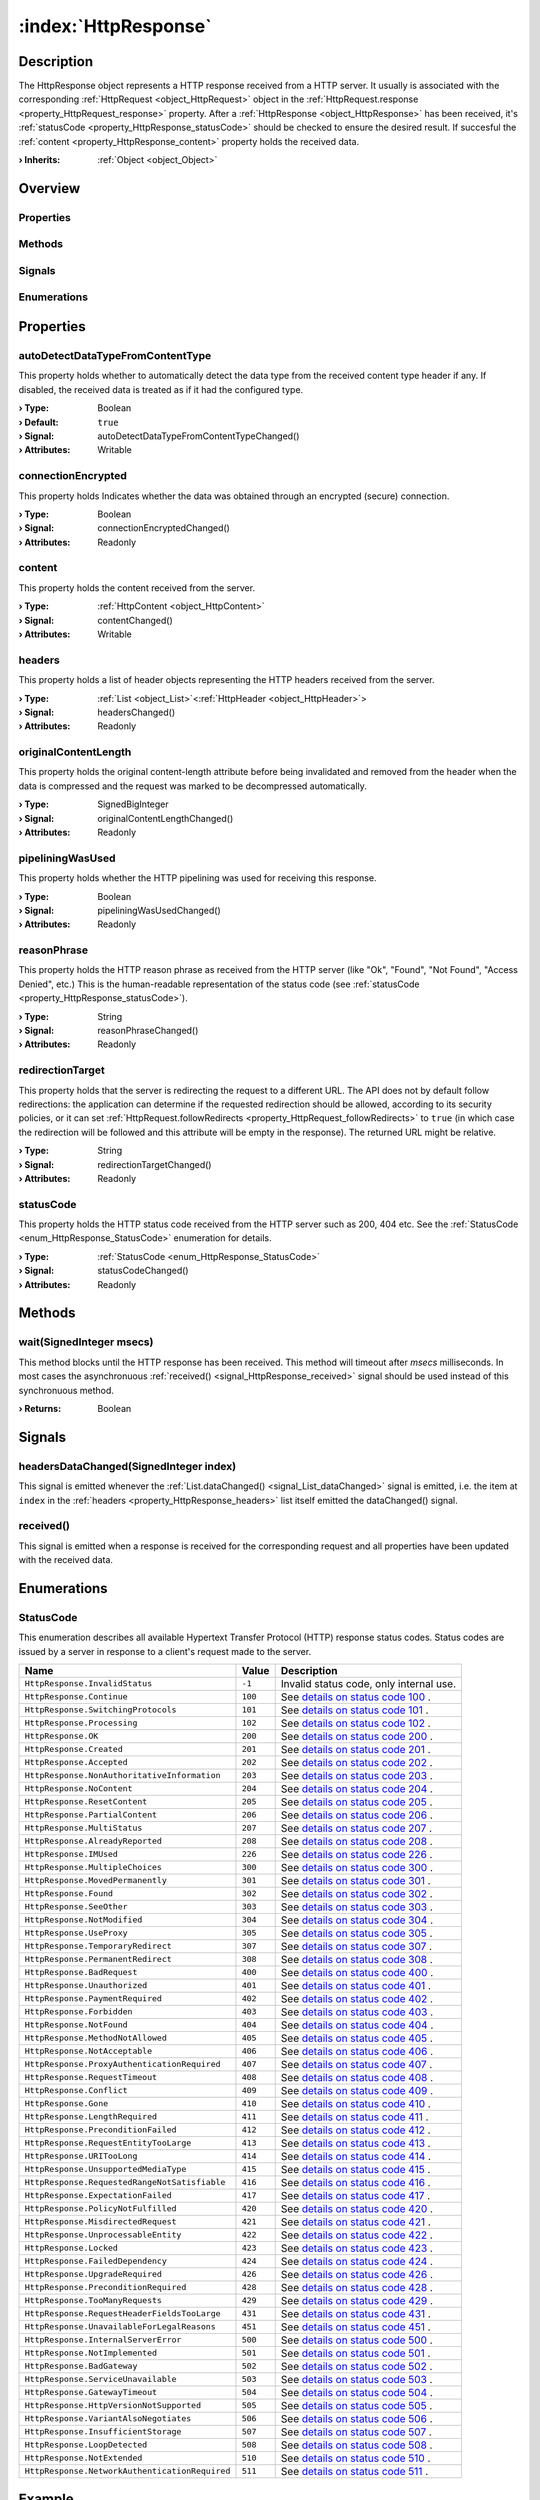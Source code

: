 
.. _object_HttpResponse:


:index:`HttpResponse`
---------------------

Description
***********

The HttpResponse object represents a HTTP response received from a HTTP server. It usually is associated with the corresponding :ref:`HttpRequest <object_HttpRequest>` object in the :ref:`HttpRequest.response <property_HttpRequest_response>` property. After a :ref:`HttpResponse <object_HttpResponse>` has been received, it's :ref:`statusCode <property_HttpResponse_statusCode>` should be checked to ensure the desired result. If succesful the :ref:`content <property_HttpResponse_content>` property holds the received data.

:**› Inherits**: :ref:`Object <object_Object>`

Overview
********

Properties
++++++++++

.. hlist::
  :columns: 2

  * :ref:`autoDetectDataTypeFromContentType <property_HttpResponse_autoDetectDataTypeFromContentType>`
  * :ref:`connectionEncrypted <property_HttpResponse_connectionEncrypted>`
  * :ref:`content <property_HttpResponse_content>`
  * :ref:`headers <property_HttpResponse_headers>`
  * :ref:`originalContentLength <property_HttpResponse_originalContentLength>`
  * :ref:`pipeliningWasUsed <property_HttpResponse_pipeliningWasUsed>`
  * :ref:`reasonPhrase <property_HttpResponse_reasonPhrase>`
  * :ref:`redirectionTarget <property_HttpResponse_redirectionTarget>`
  * :ref:`statusCode <property_HttpResponse_statusCode>`
  * :ref:`Object.objectId <property_Object_objectId>`
  * :ref:`Object.parent <property_Object_parent>`

Methods
+++++++

.. hlist::
  :columns: 1

  * :ref:`wait() <method_HttpResponse_wait>`
  * :ref:`Object.deserializeProperties() <method_Object_deserializeProperties>`
  * :ref:`Object.fromJson() <method_Object_fromJson>`
  * :ref:`Object.toJson() <method_Object_toJson>`

Signals
+++++++

.. hlist::
  :columns: 1

  * :ref:`headersDataChanged() <signal_HttpResponse_headersDataChanged>`
  * :ref:`received() <signal_HttpResponse_received>`
  * :ref:`Object.completed() <signal_Object_completed>`

Enumerations
++++++++++++

.. hlist::
  :columns: 1

  * :ref:`StatusCode <enum_HttpResponse_StatusCode>`



Properties
**********


.. _property_HttpResponse_autoDetectDataTypeFromContentType:

.. _signal_HttpResponse_autoDetectDataTypeFromContentTypeChanged:

.. index::
   single: autoDetectDataTypeFromContentType

autoDetectDataTypeFromContentType
+++++++++++++++++++++++++++++++++

This property holds whether to automatically detect the data type from the received content type header if any. If disabled, the received data is treated as if it had the configured type.

:**› Type**: Boolean
:**› Default**: ``true``
:**› Signal**: autoDetectDataTypeFromContentTypeChanged()
:**› Attributes**: Writable


.. _property_HttpResponse_connectionEncrypted:

.. _signal_HttpResponse_connectionEncryptedChanged:

.. index::
   single: connectionEncrypted

connectionEncrypted
+++++++++++++++++++

This property holds Indicates whether the data was obtained through an encrypted (secure) connection.

:**› Type**: Boolean
:**› Signal**: connectionEncryptedChanged()
:**› Attributes**: Readonly


.. _property_HttpResponse_content:

.. _signal_HttpResponse_contentChanged:

.. index::
   single: content

content
+++++++

This property holds the content received from the server.

:**› Type**: :ref:`HttpContent <object_HttpContent>`
:**› Signal**: contentChanged()
:**› Attributes**: Writable


.. _property_HttpResponse_headers:

.. _signal_HttpResponse_headersChanged:

.. index::
   single: headers

headers
+++++++

This property holds a list of header objects representing the HTTP headers received from the server.

:**› Type**: :ref:`List <object_List>`\<:ref:`HttpHeader <object_HttpHeader>`>
:**› Signal**: headersChanged()
:**› Attributes**: Readonly


.. _property_HttpResponse_originalContentLength:

.. _signal_HttpResponse_originalContentLengthChanged:

.. index::
   single: originalContentLength

originalContentLength
+++++++++++++++++++++

This property holds the original content-length attribute before being invalidated and removed from the header when the data is compressed and the request was marked to be decompressed automatically.

:**› Type**: SignedBigInteger
:**› Signal**: originalContentLengthChanged()
:**› Attributes**: Readonly


.. _property_HttpResponse_pipeliningWasUsed:

.. _signal_HttpResponse_pipeliningWasUsedChanged:

.. index::
   single: pipeliningWasUsed

pipeliningWasUsed
+++++++++++++++++

This property holds whether the HTTP pipelining was used for receiving this response.

:**› Type**: Boolean
:**› Signal**: pipeliningWasUsedChanged()
:**› Attributes**: Readonly


.. _property_HttpResponse_reasonPhrase:

.. _signal_HttpResponse_reasonPhraseChanged:

.. index::
   single: reasonPhrase

reasonPhrase
++++++++++++

This property holds the HTTP reason phrase as received from the HTTP server (like "Ok", "Found", "Not Found", "Access Denied", etc.) This is the human-readable representation of the status code (see :ref:`statusCode <property_HttpResponse_statusCode>`).

:**› Type**: String
:**› Signal**: reasonPhraseChanged()
:**› Attributes**: Readonly


.. _property_HttpResponse_redirectionTarget:

.. _signal_HttpResponse_redirectionTargetChanged:

.. index::
   single: redirectionTarget

redirectionTarget
+++++++++++++++++

This property holds that the server is redirecting the request to a different URL. The API does not by default follow redirections: the application can determine if the requested redirection should be allowed, according to its security policies, or it can set :ref:`HttpRequest.followRedirects <property_HttpRequest_followRedirects>` to ``true`` (in which case the redirection will be followed and this attribute will be empty in the response). The returned URL might be relative.

:**› Type**: String
:**› Signal**: redirectionTargetChanged()
:**› Attributes**: Readonly


.. _property_HttpResponse_statusCode:

.. _signal_HttpResponse_statusCodeChanged:

.. index::
   single: statusCode

statusCode
++++++++++

This property holds the HTTP status code received from the HTTP server such as 200, 404 etc. See the :ref:`StatusCode <enum_HttpResponse_StatusCode>` enumeration for details.

:**› Type**: :ref:`StatusCode <enum_HttpResponse_StatusCode>`
:**› Signal**: statusCodeChanged()
:**› Attributes**: Readonly

Methods
*******


.. _method_HttpResponse_wait:

.. index::
   single: wait

wait(SignedInteger msecs)
+++++++++++++++++++++++++

This method blocks until the HTTP response has been received. This method will timeout after `msecs` milliseconds. In most cases the asynchronuous :ref:`received() <signal_HttpResponse_received>` signal should be used instead of this synchronuous method.

:**› Returns**: Boolean


Signals
*******


.. _signal_HttpResponse_headersDataChanged:

.. index::
   single: headersDataChanged

headersDataChanged(SignedInteger index)
+++++++++++++++++++++++++++++++++++++++

This signal is emitted whenever the :ref:`List.dataChanged() <signal_List_dataChanged>` signal is emitted, i.e. the item at ``index`` in the :ref:`headers <property_HttpResponse_headers>` list itself emitted the dataChanged() signal.



.. _signal_HttpResponse_received:

.. index::
   single: received

received()
++++++++++

This signal is emitted when a response is received for the corresponding request and all properties have been updated with the received data.


Enumerations
************


.. _enum_HttpResponse_StatusCode:

.. index::
   single: StatusCode

StatusCode
++++++++++

This enumeration describes all available Hypertext Transfer Protocol (HTTP) response status codes. Status codes are issued by a server in response to a client's request made to the server.

.. index::
   single: HttpResponse.InvalidStatus
.. index::
   single: HttpResponse.Continue
.. index::
   single: HttpResponse.SwitchingProtocols
.. index::
   single: HttpResponse.Processing
.. index::
   single: HttpResponse.OK
.. index::
   single: HttpResponse.Created
.. index::
   single: HttpResponse.Accepted
.. index::
   single: HttpResponse.NonAuthoritativeInformation
.. index::
   single: HttpResponse.NoContent
.. index::
   single: HttpResponse.ResetContent
.. index::
   single: HttpResponse.PartialContent
.. index::
   single: HttpResponse.MultiStatus
.. index::
   single: HttpResponse.AlreadyReported
.. index::
   single: HttpResponse.IMUsed
.. index::
   single: HttpResponse.MultipleChoices
.. index::
   single: HttpResponse.MovedPermanently
.. index::
   single: HttpResponse.Found
.. index::
   single: HttpResponse.SeeOther
.. index::
   single: HttpResponse.NotModified
.. index::
   single: HttpResponse.UseProxy
.. index::
   single: HttpResponse.TemporaryRedirect
.. index::
   single: HttpResponse.PermanentRedirect
.. index::
   single: HttpResponse.BadRequest
.. index::
   single: HttpResponse.Unauthorized
.. index::
   single: HttpResponse.PaymentRequired
.. index::
   single: HttpResponse.Forbidden
.. index::
   single: HttpResponse.NotFound
.. index::
   single: HttpResponse.MethodNotAllowed
.. index::
   single: HttpResponse.NotAcceptable
.. index::
   single: HttpResponse.ProxyAuthenticationRequired
.. index::
   single: HttpResponse.RequestTimeout
.. index::
   single: HttpResponse.Conflict
.. index::
   single: HttpResponse.Gone
.. index::
   single: HttpResponse.LengthRequired
.. index::
   single: HttpResponse.PreconditionFailed
.. index::
   single: HttpResponse.RequestEntityTooLarge
.. index::
   single: HttpResponse.URITooLong
.. index::
   single: HttpResponse.UnsupportedMediaType
.. index::
   single: HttpResponse.RequestedRangeNotSatisfiable
.. index::
   single: HttpResponse.ExpectationFailed
.. index::
   single: HttpResponse.PolicyNotFulfilled
.. index::
   single: HttpResponse.MisdirectedRequest
.. index::
   single: HttpResponse.UnprocessableEntity
.. index::
   single: HttpResponse.Locked
.. index::
   single: HttpResponse.FailedDependency
.. index::
   single: HttpResponse.UpgradeRequired
.. index::
   single: HttpResponse.PreconditionRequired
.. index::
   single: HttpResponse.TooManyRequests
.. index::
   single: HttpResponse.RequestHeaderFieldsTooLarge
.. index::
   single: HttpResponse.UnavailableForLegalReasons
.. index::
   single: HttpResponse.InternalServerError
.. index::
   single: HttpResponse.NotImplemented
.. index::
   single: HttpResponse.BadGateway
.. index::
   single: HttpResponse.ServiceUnavailable
.. index::
   single: HttpResponse.GatewayTimeout
.. index::
   single: HttpResponse.HttpVersionNotSupported
.. index::
   single: HttpResponse.VariantAlsoNegotiates
.. index::
   single: HttpResponse.InsufficientStorage
.. index::
   single: HttpResponse.LoopDetected
.. index::
   single: HttpResponse.NotExtended
.. index::
   single: HttpResponse.NetworkAuthenticationRequired
.. list-table::
  :widths: auto
  :header-rows: 1

  * - Name
    - Value
    - Description

      .. _enumitem_HttpResponse_InvalidStatus:
  * - ``HttpResponse.InvalidStatus``
    - ``-1``
    - Invalid status code, only internal use.

      .. _enumitem_HttpResponse_Continue:
  * - ``HttpResponse.Continue``
    - ``100``
    - See `details on status code 100 <https://tools.ietf.org/html/rfc2616#section-10.1.1>`_ .

      .. _enumitem_HttpResponse_SwitchingProtocols:
  * - ``HttpResponse.SwitchingProtocols``
    - ``101``
    - See `details on status code 101 <https://tools.ietf.org/html/rfc2616#section-10.1.2>`_ .

      .. _enumitem_HttpResponse_Processing:
  * - ``HttpResponse.Processing``
    - ``102``
    - See `details on status code 102 <https://tools.ietf.org/html/rfc2518#section-10.1>`_ .

      .. _enumitem_HttpResponse_OK:
  * - ``HttpResponse.OK``
    - ``200``
    - See `details on status code 200 <https://tools.ietf.org/html/rfc2616#section-10.2.1>`_ .

      .. _enumitem_HttpResponse_Created:
  * - ``HttpResponse.Created``
    - ``201``
    - See `details on status code 201 <https://tools.ietf.org/html/rfc2616#section-10.2.2>`_ .

      .. _enumitem_HttpResponse_Accepted:
  * - ``HttpResponse.Accepted``
    - ``202``
    - See `details on status code 202 <https://tools.ietf.org/html/rfc2616#section-10.2.3>`_ .

      .. _enumitem_HttpResponse_NonAuthoritativeInformation:
  * - ``HttpResponse.NonAuthoritativeInformation``
    - ``203``
    - See `details on status code 203 <https://tools.ietf.org/html/rfc2616#section-10.2.4>`_ .

      .. _enumitem_HttpResponse_NoContent:
  * - ``HttpResponse.NoContent``
    - ``204``
    - See `details on status code 204 <https://tools.ietf.org/html/rfc2616#section-10.2.5>`_ .

      .. _enumitem_HttpResponse_ResetContent:
  * - ``HttpResponse.ResetContent``
    - ``205``
    - See `details on status code 205 <https://tools.ietf.org/html/rfc2616#section-10.2.6>`_ .

      .. _enumitem_HttpResponse_PartialContent:
  * - ``HttpResponse.PartialContent``
    - ``206``
    - See `details on status code 206 <https://tools.ietf.org/html/rfc2616#section-10.2.7>`_ .

      .. _enumitem_HttpResponse_MultiStatus:
  * - ``HttpResponse.MultiStatus``
    - ``207``
    - See `details on status code 207 <https://tools.ietf.org/html/rfc2518#section-10.2>`_ .

      .. _enumitem_HttpResponse_AlreadyReported:
  * - ``HttpResponse.AlreadyReported``
    - ``208``
    - See `details on status code 208 <https://tools.ietf.org/html/rfc5842#section-7.1>`_ .

      .. _enumitem_HttpResponse_IMUsed:
  * - ``HttpResponse.IMUsed``
    - ``226``
    - See `details on status code 226 <https://tools.ietf.org/html/rfc3229#section-10.4.1>`_ .

      .. _enumitem_HttpResponse_MultipleChoices:
  * - ``HttpResponse.MultipleChoices``
    - ``300``
    - See `details on status code 300 <https://tools.ietf.org/html/rfc2616#section-10.3.1>`_ .

      .. _enumitem_HttpResponse_MovedPermanently:
  * - ``HttpResponse.MovedPermanently``
    - ``301``
    - See `details on status code 301 <https://tools.ietf.org/html/rfc2616#section-10.3.2>`_ .

      .. _enumitem_HttpResponse_Found:
  * - ``HttpResponse.Found``
    - ``302``
    - See `details on status code 302 <https://tools.ietf.org/html/rfc2616#section-10.3.2>`_ .

      .. _enumitem_HttpResponse_SeeOther:
  * - ``HttpResponse.SeeOther``
    - ``303``
    - See `details on status code 303 <https://tools.ietf.org/html/rfc2616#section-10.3.4>`_ .

      .. _enumitem_HttpResponse_NotModified:
  * - ``HttpResponse.NotModified``
    - ``304``
    - See `details on status code 304 <https://tools.ietf.org/html/rfc2616#section-10.3.5>`_ .

      .. _enumitem_HttpResponse_UseProxy:
  * - ``HttpResponse.UseProxy``
    - ``305``
    - See `details on status code 305 <https://tools.ietf.org/html/rfc2616#section-10.3.6>`_ .

      .. _enumitem_HttpResponse_TemporaryRedirect:
  * - ``HttpResponse.TemporaryRedirect``
    - ``307``
    - See `details on status code 307 <https://tools.ietf.org/html/rfc2616#section-10.3.8>`_ .

      .. _enumitem_HttpResponse_PermanentRedirect:
  * - ``HttpResponse.PermanentRedirect``
    - ``308``
    - See `details on status code 308 <https://tools.ietf.org/html/rfc7538>`_ .

      .. _enumitem_HttpResponse_BadRequest:
  * - ``HttpResponse.BadRequest``
    - ``400``
    - See `details on status code 400 <https://tools.ietf.org/html/rfc2616#section-10.4.1>`_ .

      .. _enumitem_HttpResponse_Unauthorized:
  * - ``HttpResponse.Unauthorized``
    - ``401``
    - See `details on status code 401 <https://tools.ietf.org/html/rfc2616#section-10.4.2>`_ .

      .. _enumitem_HttpResponse_PaymentRequired:
  * - ``HttpResponse.PaymentRequired``
    - ``402``
    - See `details on status code 402 <https://tools.ietf.org/html/rfc2616#section-10.4.3>`_ .

      .. _enumitem_HttpResponse_Forbidden:
  * - ``HttpResponse.Forbidden``
    - ``403``
    - See `details on status code 403 <https://tools.ietf.org/html/rfc2616#section-10.4.4>`_ .

      .. _enumitem_HttpResponse_NotFound:
  * - ``HttpResponse.NotFound``
    - ``404``
    - See `details on status code 404 <https://tools.ietf.org/html/rfc2616#section-10.4.5>`_ .

      .. _enumitem_HttpResponse_MethodNotAllowed:
  * - ``HttpResponse.MethodNotAllowed``
    - ``405``
    - See `details on status code 405 <https://tools.ietf.org/html/rfc2616#section-10.4.6>`_ .

      .. _enumitem_HttpResponse_NotAcceptable:
  * - ``HttpResponse.NotAcceptable``
    - ``406``
    - See `details on status code 406 <https://tools.ietf.org/html/rfc2616#section-10.4.7>`_ .

      .. _enumitem_HttpResponse_ProxyAuthenticationRequired:
  * - ``HttpResponse.ProxyAuthenticationRequired``
    - ``407``
    - See `details on status code 407 <https://tools.ietf.org/html/rfc2616#section-10.4.8>`_ .

      .. _enumitem_HttpResponse_RequestTimeout:
  * - ``HttpResponse.RequestTimeout``
    - ``408``
    - See `details on status code 408 <https://tools.ietf.org/html/rfc2616#section-10.4.9>`_ .

      .. _enumitem_HttpResponse_Conflict:
  * - ``HttpResponse.Conflict``
    - ``409``
    - See `details on status code 409 <https://tools.ietf.org/html/rfc2616#section-10.4.10>`_ .

      .. _enumitem_HttpResponse_Gone:
  * - ``HttpResponse.Gone``
    - ``410``
    - See `details on status code 410 <https://tools.ietf.org/html/rfc2616#section-10.4.11>`_ .

      .. _enumitem_HttpResponse_LengthRequired:
  * - ``HttpResponse.LengthRequired``
    - ``411``
    - See `details on status code 411 <https://tools.ietf.org/html/rfc2616#section-10.4.12>`_ .

      .. _enumitem_HttpResponse_PreconditionFailed:
  * - ``HttpResponse.PreconditionFailed``
    - ``412``
    - See `details on status code 412 <https://tools.ietf.org/html/rfc2616#section-10.4.13>`_ .

      .. _enumitem_HttpResponse_RequestEntityTooLarge:
  * - ``HttpResponse.RequestEntityTooLarge``
    - ``413``
    - See `details on status code 413 <https://tools.ietf.org/html/rfc2616#section-10.4.14>`_ .

      .. _enumitem_HttpResponse_URITooLong:
  * - ``HttpResponse.URITooLong``
    - ``414``
    - See `details on status code 414 <https://tools.ietf.org/html/rfc2616#section-10.4.15>`_ .

      .. _enumitem_HttpResponse_UnsupportedMediaType:
  * - ``HttpResponse.UnsupportedMediaType``
    - ``415``
    - See `details on status code 415 <https://tools.ietf.org/html/rfc2616#section-10.4.16>`_ .

      .. _enumitem_HttpResponse_RequestedRangeNotSatisfiable:
  * - ``HttpResponse.RequestedRangeNotSatisfiable``
    - ``416``
    - See `details on status code 416 <https://tools.ietf.org/html/rfc2616#section-10.4.17>`_ .

      .. _enumitem_HttpResponse_ExpectationFailed:
  * - ``HttpResponse.ExpectationFailed``
    - ``417``
    - See `details on status code 417 <https://tools.ietf.org/html/rfc2616#section-10.4.18>`_ .

      .. _enumitem_HttpResponse_PolicyNotFulfilled:
  * - ``HttpResponse.PolicyNotFulfilled``
    - ``420``
    - See `details on status code 420 <https://www.w3.org/TR/WD-http-pep-971121.html#_Toc404743960>`_ .

      .. _enumitem_HttpResponse_MisdirectedRequest:
  * - ``HttpResponse.MisdirectedRequest``
    - ``421``
    - See `details on status code 421 <https://tools.ietf.org/html/rfc7540#section-9.1.2>`_ .

      .. _enumitem_HttpResponse_UnprocessableEntity:
  * - ``HttpResponse.UnprocessableEntity``
    - ``422``
    - See `details on status code 422 <https://tools.ietf.org/html/rfc2518#section-10.3>`_ .

      .. _enumitem_HttpResponse_Locked:
  * - ``HttpResponse.Locked``
    - ``423``
    - See `details on status code 423 <https://tools.ietf.org/html/rfc2518#section-10.4>`_ .

      .. _enumitem_HttpResponse_FailedDependency:
  * - ``HttpResponse.FailedDependency``
    - ``424``
    - See `details on status code 424 <https://tools.ietf.org/html/rfc2518#section-10.5>`_ .

      .. _enumitem_HttpResponse_UpgradeRequired:
  * - ``HttpResponse.UpgradeRequired``
    - ``426``
    - See `details on status code 426 <https://tools.ietf.org/html/rfc2817>`_ .

      .. _enumitem_HttpResponse_PreconditionRequired:
  * - ``HttpResponse.PreconditionRequired``
    - ``428``
    - See `details on status code 428 <https://tools.ietf.org/html/rfc6585#section-3>`_ .

      .. _enumitem_HttpResponse_TooManyRequests:
  * - ``HttpResponse.TooManyRequests``
    - ``429``
    - See `details on status code 429 <https://tools.ietf.org/html/rfc6585#section-4>`_ .

      .. _enumitem_HttpResponse_RequestHeaderFieldsTooLarge:
  * - ``HttpResponse.RequestHeaderFieldsTooLarge``
    - ``431``
    - See `details on status code 431 <https://tools.ietf.org/html/rfc6585#section-5>`_ .

      .. _enumitem_HttpResponse_UnavailableForLegalReasons:
  * - ``HttpResponse.UnavailableForLegalReasons``
    - ``451``
    - See `details on status code 451 <https://tools.ietf.org/html/draft-tbray-http-legally-restricted-status-00#section-3>`_ .

      .. _enumitem_HttpResponse_InternalServerError:
  * - ``HttpResponse.InternalServerError``
    - ``500``
    - See `details on status code 500 <https://tools.ietf.org/html/rfc2616#section-10.5.1>`_ .

      .. _enumitem_HttpResponse_NotImplemented:
  * - ``HttpResponse.NotImplemented``
    - ``501``
    - See `details on status code 501 <https://tools.ietf.org/html/rfc2616#section-10.5.2>`_ .

      .. _enumitem_HttpResponse_BadGateway:
  * - ``HttpResponse.BadGateway``
    - ``502``
    - See `details on status code 502 <https://tools.ietf.org/html/rfc2616#section-10.5.3>`_ .

      .. _enumitem_HttpResponse_ServiceUnavailable:
  * - ``HttpResponse.ServiceUnavailable``
    - ``503``
    - See `details on status code 503 <https://tools.ietf.org/html/rfc2616#section-10.5.4>`_ .

      .. _enumitem_HttpResponse_GatewayTimeout:
  * - ``HttpResponse.GatewayTimeout``
    - ``504``
    - See `details on status code 504 <https://tools.ietf.org/html/rfc2616#section-10.5.5>`_ .

      .. _enumitem_HttpResponse_HttpVersionNotSupported:
  * - ``HttpResponse.HttpVersionNotSupported``
    - ``505``
    - See `details on status code 505 <https://tools.ietf.org/html/rfc2616#section-10.5.6>`_ .

      .. _enumitem_HttpResponse_VariantAlsoNegotiates:
  * - ``HttpResponse.VariantAlsoNegotiates``
    - ``506``
    - See `details on status code 506 <https://tools.ietf.org/html/rfc2295#section-8.1>`_ .

      .. _enumitem_HttpResponse_InsufficientStorage:
  * - ``HttpResponse.InsufficientStorage``
    - ``507``
    - See `details on status code 507 <https://tools.ietf.org/html/rfc4918#section-11.5>`_ .

      .. _enumitem_HttpResponse_LoopDetected:
  * - ``HttpResponse.LoopDetected``
    - ``508``
    - See `details on status code 508 <https://tools.ietf.org/html/rfc5842#section-7.2>`_ .

      .. _enumitem_HttpResponse_NotExtended:
  * - ``HttpResponse.NotExtended``
    - ``510``
    - See `details on status code 510 <https://tools.ietf.org/html/rfc2774#section-7>`_ .

      .. _enumitem_HttpResponse_NetworkAuthenticationRequired:
  * - ``HttpResponse.NetworkAuthenticationRequired``
    - ``511``
    - See `details on status code 511 <https://tools.ietf.org/html/rfc6585#section-6>`_ .

Example
*******
See :ref:`HttpRequest example <example_HttpRequest>` on how to use HttpResponse.
